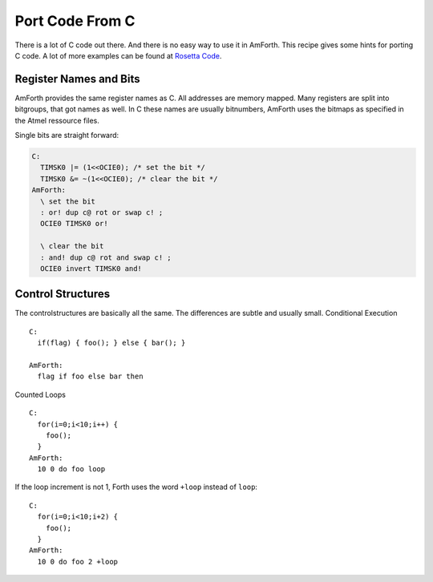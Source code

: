 ================
Port Code From C
================

There is a lot of C code out there. And there is no easy way
to use it in AmForth. This recipe gives some hints for porting
C code. A lot of more examples can be found at 
`Rosetta Code <http://rosettacode.org/wiki/Category:Forth>`_.

Register Names and Bits
-----------------------

AmForth provides the same register names as C. All addresses are
memory mapped. Many registers are split into bitgroups, that got
names as well. In C these names are usually bitnumbers, AmForth
uses the bitmaps as specified in the Atmel ressource files.

Single bits are straight forward:

.. code-block:: forth

 C:
   TIMSK0 |= (1<<OCIE0); /* set the bit */
   TIMSK0 &= ~(1<<OCIE0); /* clear the bit */
 AmForth:
   \ set the bit
   : or! dup c@ rot or swap c! ;
   OCIE0 TIMSK0 or! 

   \ clear the bit
   : and! dup c@ rot and swap c! ;
   OCIE0 invert TIMSK0 and!

..
 <!-- Some registers have a whole bitmap range at various positions.
 Unfortunatly there is no easy way to recognize them from the
 source only. One example is the timer configuration register TCCR0.
 It uses the 3 bits beginning from 0 to configure various prescaler
 settings. 
 C:
  TCCR1A = (1 << COM1A)|(1 << WGM1)
 AmForth:
  TCCR1A_COM1A TCCR1A1_WGM1 or TCCR1A c!
 </pre>

 Some registers are 16bit wide. The standard read and fetch
 operators make sure, that the byte access order gives accurate
 data. -->

Control Structures
------------------

The controlstructures are basically all the same. The differences
are subtle and usually small.
Conditional Execution

::

 C: 
   if(flag) { foo(); } else { bar(); }

 AmForth:
   flag if foo else bar then 

Counted Loops

::
 
 C:
   for(i=0;i<10;i++) {
     foo();
   }
 AmForth:
   10 0 do foo loop

If the loop increment is not 1, Forth uses the word ``+loop`` instead
of ``loop``:

::

 C:
   for(i=0;i<10;i+2) {
     foo();
   }
 AmForth:
   10 0 do foo 2 +loop
